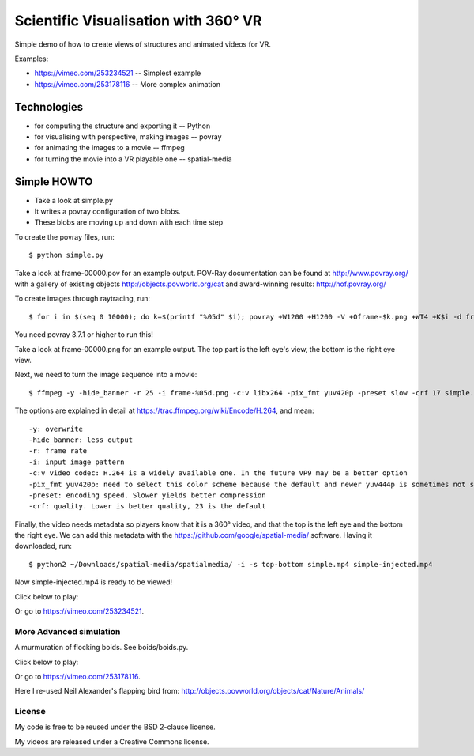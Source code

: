 ==========================================
Scientific Visualisation with 360° VR
==========================================

Simple demo of how to create views of structures and animated videos for VR.

Examples:

* https://vimeo.com/253234521 -- Simplest example
* https://vimeo.com/253178116 -- More complex animation

Technologies
-------------

* for computing the structure and exporting it -- Python
* for visualising with perspective, making images -- povray
* for animating the images to a movie -- ffmpeg
* for turning the movie into a VR playable one -- spatial-media

Simple HOWTO
----------------

* Take a look at simple.py
* It writes a povray configuration of two blobs.
* These blobs are moving up and down with each time step

To create the povray files, run::

	$ python simple.py

Take a look at frame-00000.pov for an example output. 
POV-Ray documentation can be found at http://www.povray.org/ with a gallery of existing objects http://objects.povworld.org/cat and award-winning results: http://hof.povray.org/

To create images through raytracing, run::

	$ for i in $(seq 0 10000); do k=$(printf "%05d" $i); povray +W1200 +H1200 -V +Oframe-$k.png +WT4 +K$i -d frame-$k.pov; done

You need povray 3.7.1 or higher to run this!

Take a look at frame-00000.png for an example output. The top part is the left eye's view, the bottom is the right eye view.


Next, we need to turn the image sequence into a movie::

	$ ffmpeg -y -hide_banner -r 25 -i frame-%05d.png -c:v libx264 -pix_fmt yuv420p -preset slow -crf 17 simple.mp4

The options are explained in detail at https://trac.ffmpeg.org/wiki/Encode/H.264, and mean::

	-y: overwrite
	-hide_banner: less output
	-r: frame rate
	-i: input image pattern
	-c:v video codec: H.264 is a widely available one. In the future VP9 may be a better option
	-pix_fmt yuv420p: need to select this color scheme because the default and newer yuv444p is sometimes not supported
	-preset: encoding speed. Slower yields better compression
	-crf: quality. Lower is better quality, 23 is the default

Finally, the video needs metadata so players know that it is a 360° video,
and that the top is the left eye and the bottom the right eye. We can add this
metadata with the https://github.com/google/spatial-media/ software. Having it downloaded, run::

	$ python2 ~/Downloads/spatial-media/spatialmedia/ -i -s top-bottom simple.mp4 simple-injected.mp4

Now simple-injected.mp4 is ready to be viewed!

Click below to play:

.. image:: https://i.vimeocdn.com/video/680066292_300x170.jpg
	:target: https://vimeo.com/253234521
	
Or go to https://vimeo.com/253234521.
	


More Advanced simulation
===========================

A murmuration of flocking boids. See boids/boids.py.

Click below to play:

.. image:: https://i.vimeocdn.com/video/679995672_300x170.jpg
	:target: https://vimeo.com/253178116

Or go to https://vimeo.com/253178116.
	
Here I re-used Neil Alexander's flapping bird from: http://objects.povworld.org/objects/cat/Nature/Animals/


License
=========

My code is free to be reused under the BSD 2-clause license.

My videos are released under a Creative Commons license.

